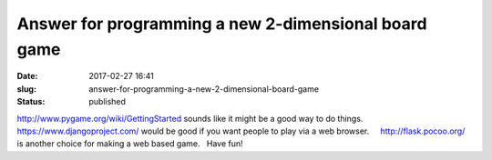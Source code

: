 Answer for programming a new 2-dimensional board game
#####################################################
:date: 2017-02-27 16:41
:slug: answer-for-programming-a-new-2-dimensional-board-game
:status: published

http://www.pygame.org/wiki/GettingStarted sounds like it might be a good
way to do things.   https://www.djangoproject.com/ would be good if you
want people to play via a web browser.     http://flask.pocoo.org/ is
another choice for making a web based game.   Have fun!
